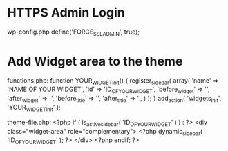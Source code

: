 * HTTPS Admin Login
wp-config.php
define('FORCE_SSL_ADMIN', true);

* Add Widget area to the theme
functions.php:
function YOUR_WIDGET_init() {
	register_sidebar(
		array(
			'name'          => 'NAME OF YOUR WIDGET',
			'id'            => 'ID_OF_YOUR_WIDGET',
			'before_widget' => '',
			'after_widget'  => '',
			'before_title'  => '',
			'after_title'   => '',
		)
	);
}
add_action( 'widgets_init', 'YOUR_WIDGET_init' );


theme-file.php:
<?php if ( is_active_sidebar( 'ID_OF_YOUR_WIDGET' ) ) : ?>
<div class="widget-area" role="complementary">
	<?php dynamic_sidebar( 'ID_OF_YOUR_WIDGET' ); ?>
</div>
<?php endif; ?>